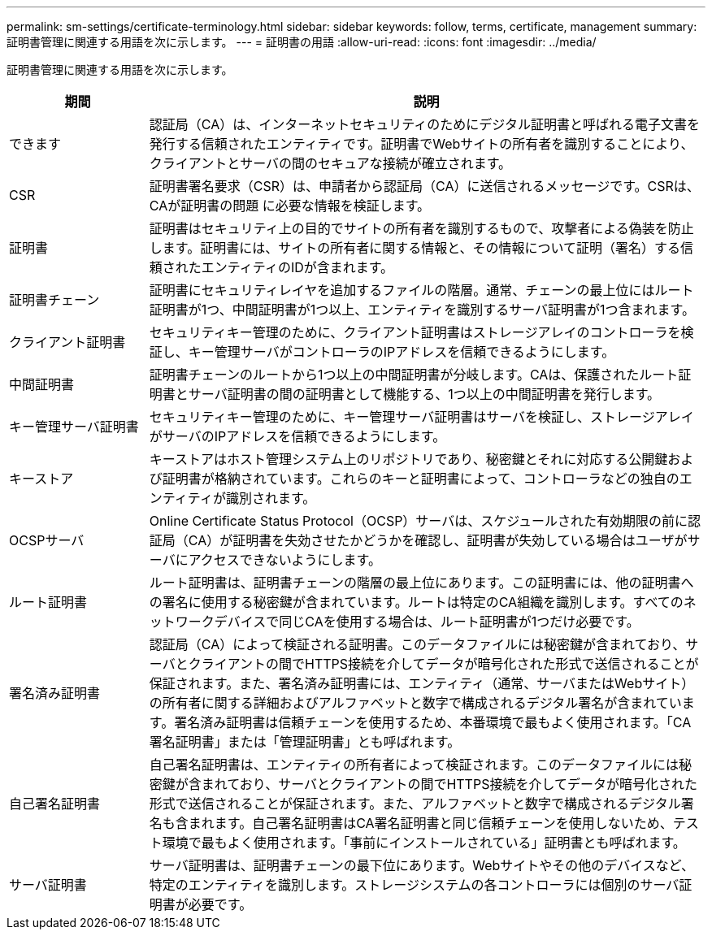 ---
permalink: sm-settings/certificate-terminology.html 
sidebar: sidebar 
keywords: follow, terms, certificate, management 
summary: 証明書管理に関連する用語を次に示します。 
---
= 証明書の用語
:allow-uri-read: 
:icons: font
:imagesdir: ../media/


[role="lead"]
証明書管理に関連する用語を次に示します。

[cols="1a,4a"]
|===
| 期間 | 説明 


 a| 
できます
 a| 
認証局（CA）は、インターネットセキュリティのためにデジタル証明書と呼ばれる電子文書を発行する信頼されたエンティティです。証明書でWebサイトの所有者を識別することにより、クライアントとサーバの間のセキュアな接続が確立されます。



 a| 
CSR
 a| 
証明書署名要求（CSR）は、申請者から認証局（CA）に送信されるメッセージです。CSRは、CAが証明書の問題 に必要な情報を検証します。



 a| 
証明書
 a| 
証明書はセキュリティ上の目的でサイトの所有者を識別するもので、攻撃者による偽装を防止します。証明書には、サイトの所有者に関する情報と、その情報について証明（署名）する信頼されたエンティティのIDが含まれます。



 a| 
証明書チェーン
 a| 
証明書にセキュリティレイヤを追加するファイルの階層。通常、チェーンの最上位にはルート証明書が1つ、中間証明書が1つ以上、エンティティを識別するサーバ証明書が1つ含まれます。



 a| 
クライアント証明書
 a| 
セキュリティキー管理のために、クライアント証明書はストレージアレイのコントローラを検証し、キー管理サーバがコントローラのIPアドレスを信頼できるようにします。



 a| 
中間証明書
 a| 
証明書チェーンのルートから1つ以上の中間証明書が分岐します。CAは、保護されたルート証明書とサーバ証明書の間の証明書として機能する、1つ以上の中間証明書を発行します。



 a| 
キー管理サーバ証明書
 a| 
セキュリティキー管理のために、キー管理サーバ証明書はサーバを検証し、ストレージアレイがサーバのIPアドレスを信頼できるようにします。



 a| 
キーストア
 a| 
キーストアはホスト管理システム上のリポジトリであり、秘密鍵とそれに対応する公開鍵および証明書が格納されています。これらのキーと証明書によって、コントローラなどの独自のエンティティが識別されます。



 a| 
OCSPサーバ
 a| 
Online Certificate Status Protocol（OCSP）サーバは、スケジュールされた有効期限の前に認証局（CA）が証明書を失効させたかどうかを確認し、証明書が失効している場合はユーザがサーバにアクセスできないようにします。



 a| 
ルート証明書
 a| 
ルート証明書は、証明書チェーンの階層の最上位にあります。この証明書には、他の証明書への署名に使用する秘密鍵が含まれています。ルートは特定のCA組織を識別します。すべてのネットワークデバイスで同じCAを使用する場合は、ルート証明書が1つだけ必要です。



 a| 
署名済み証明書
 a| 
認証局（CA）によって検証される証明書。このデータファイルには秘密鍵が含まれており、サーバとクライアントの間でHTTPS接続を介してデータが暗号化された形式で送信されることが保証されます。また、署名済み証明書には、エンティティ（通常、サーバまたはWebサイト）の所有者に関する詳細およびアルファベットと数字で構成されるデジタル署名が含まれています。署名済み証明書は信頼チェーンを使用するため、本番環境で最もよく使用されます。「CA署名証明書」または「管理証明書」とも呼ばれます。



 a| 
自己署名証明書
 a| 
自己署名証明書は、エンティティの所有者によって検証されます。このデータファイルには秘密鍵が含まれており、サーバとクライアントの間でHTTPS接続を介してデータが暗号化された形式で送信されることが保証されます。また、アルファベットと数字で構成されるデジタル署名も含まれます。自己署名証明書はCA署名証明書と同じ信頼チェーンを使用しないため、テスト環境で最もよく使用されます。「事前にインストールされている」証明書とも呼ばれます。



 a| 
サーバ証明書
 a| 
サーバ証明書は、証明書チェーンの最下位にあります。Webサイトやその他のデバイスなど、特定のエンティティを識別します。ストレージシステムの各コントローラには個別のサーバ証明書が必要です。

|===